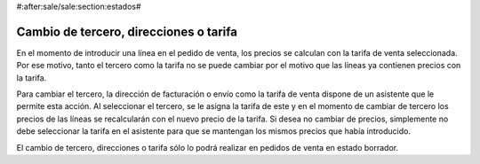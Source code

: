 #:after:sale/sale:section:estados#

Cambio de tercero, direcciones o tarifa
=======================================

En el momento de introducir una línea en el pedido de venta, los precios se
calculan con la tarifa de venta seleccionada. Por ese motivo, tanto el tercero
como la tarifa no se puede cambiar por el motivo que las líneas ya contienen
precios con la tarifa.

Para cambiar el tercero, la dirección de facturación o envío como la tarifa de venta
dispone de un asistente que le permite esta acción. Al seleccionar el tercero, se le
asigna la tarifa de este y en el momento de cambiar de tercero los precios de las líneas
se recalcularán con el nuevo precio de la tarifa. Si desea no cambiar de precios, simplemente
no debe seleccionar la tarifa en el asistente para que se mantengan los mismos precios
que había introducido.

El cambio de tercero, direcciones o tarifa sólo lo podrá realizar en pedidos de venta
en estado borrador.
